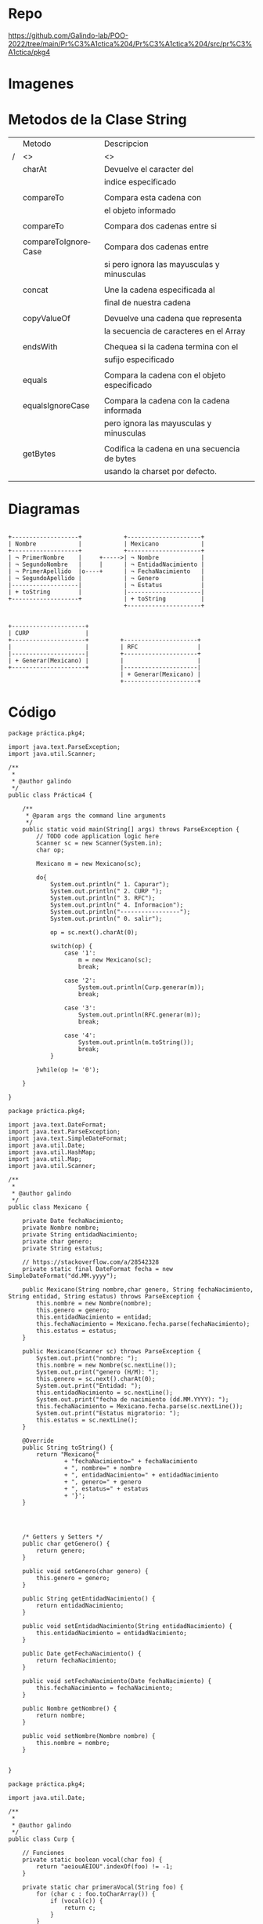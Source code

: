 
#+Author: Luis Eduardo Galindo Amaya
#+email:  egalindo54@uabc.edu.mx

#+DESCRIPTION:
#+KEYWORDS: 
#+LANGUAGE: es
#+DATE: \today

#+OPTIONS: \n:nil num:1 toc:nil title:nil

#+LATEX_COMPILER: pdflatex
#+LATEX_CLASS: article
#+LATEX_CLASS_OPTIONS:
#+LATEX_HEADER: \usepackage[spanish]{babel}
#+LATEX_HEADER: \usepackage{svg}

#+BEGIN_EXPORT latex
\begin{titlepage}
\centering
{\bfseries\LARGE Universidad Autonoma \par de Baja California \par}
\vspace{1cm}
{\scshape\Large Ingeniería en computación \par}
\vspace{2cm}
{\scshape\Huge Programación Orientada a Objetos (541) \par}
\vspace{2cm}
{\itshape\Large Práctica 4 \par}
\vfill
\begin{center}
\includegraphics[width=4cm]{img/logo}
\end{center}
\vfill
{\Large Autor: \par}
{\Large Luis E. Galindo Amaya \par}
{\Large 1274895 \par}
\vfill
{\Large \today \par}
\end{titlepage}
#+END_EXPORT


* Repo
https://github.com/Galindo-lab/POO-2022/tree/main/Pr%C3%A1ctica%204/Pr%C3%A1ctica%204/src/pr%C3%A1ctica/pkg4

* Imagenes
[[file:img/1.png]]

* Metodos de la Clase String
|---+---------------------+----------------------------------------------|
|   | Metodo              | Descripcion                                  |
| / | <>                  | <>                                           |
|---+---------------------+----------------------------------------------|
|   | charAt              | Devuelve el caracter del                     |
|   |                     | indice especificado                          |
|   |                     |                                              |
|   | compareTo           | Compara esta cadena con                      |
|   |                     | el objeto informado                          |
|   |                     |                                              |
|   | compareTo           | Compara dos cadenas entre si                 |
|   |                     |                                              |
|   | compareToIgnoreCase | Compara dos cadenas entre                    |
|   |                     | si pero ignora las mayusculas y minusculas   |
|   |                     |                                              |
|   | concat              | Une la cadena especificada al                |
|   |                     | final de nuestra cadena                      |
|   |                     |                                              |
|   | copyValueOf         | Devuelve una cadena que representa           |
|   |                     | la secuencia de caracteres en el Array       |
|   |                     |                                              |
|   | endsWith            | Chequea si la cadena termina con el          |
|   |                     | sufijo especificado                          |
|   |                     |                                              |
|   | equals              | Compara la cadena con el objeto especificado |
|   |                     |                                              |
|   | equalsIgnoreCase    | Compara la cadena con la cadena informada    |
|   |                     | pero ignora las mayusculas y minusculas      |
|   |                     |                                              |
|   | getBytes            | Codifica la cadena en una secuencia de bytes |
|   |                     | usando la charset por defecto.               |
|   |                     |                                              |
|---+---------------------+----------------------------------------------|

\pagebreak

* Diagramas
#+BEGIN_SRC ditaa :file img/uml.png :cmdline -r
      
    +-------------------+            +---------------------+
    | Nombre            |            | Mexicano            |
    +-------------------+            +---------------------+
    | ¬ PrimerNombre    |     +----->| ¬ Nombre            |
    | ¬ SegundoNombre   |     |      | ¬ EntidadNacimiento |
    | ¬ PrimerApellido  |o----+      | ¬ FechaNacimiento   |
    | ¬ SegundoApellido |            | ¬ Genero            |
    |-------------------|            | ¬ Estatus           |
    | + toString        |            |---------------------|
    +-------------------+            | + toString          |
                                     +---------------------+


    +---------------------+
    | CURP                |
    +---------------------+         +---------------------+
    |                     |         | RFC                 |
    |---------------------|         +---------------------+
    | + Generar(Mexicano) |         |                     |
    +---------------------+         |---------------------|
                                    | + Generar(Mexicano) |
                                    +---------------------+
#+END_SRC

#+RESULTS:
[[file:img/uml.png]]

* Código

#+BEGIN_SRC 
package práctica.pkg4;

import java.text.ParseException;
import java.util.Scanner;

/**
 *
 * @author galindo
 */
public class Práctica4 {

    /**
     * @param args the command line arguments
     */
    public static void main(String[] args) throws ParseException {
        // TODO code application logic here
        Scanner sc = new Scanner(System.in);
        char op;
        
        Mexicano m = new Mexicano(sc);
        
        do{
            System.out.println(" 1. Capurar");
            System.out.println(" 2. CURP ");
            System.out.println(" 3. RFC");
            System.out.println(" 4. Informacion");
            System.out.println("-----------------");
            System.out.println(" 0. salir");
            
            op = sc.next().charAt(0);
            
            switch(op) {
                case '1':
                    m = new Mexicano(sc);
                    break;
                    
                case '2':
                    System.out.println(Curp.generar(m));
                    break; 
                    
                case '3':
                    System.out.println(RFC.generar(m));
                    break;
                   
                case '4':
                    System.out.println(m.toString());
                    break;
            }
            
        }while(op != '0');
        
    }
    
}
#+END_SRC

#+BEGIN_SRC 
package práctica.pkg4;

import java.text.DateFormat;
import java.text.ParseException;
import java.text.SimpleDateFormat;
import java.util.Date;
import java.util.HashMap;
import java.util.Map;
import java.util.Scanner;

/**
 *
 * @author galindo
 */
public class Mexicano {

    private Date fechaNacimiento;
    private Nombre nombre;
    private String entidadNacimiento;
    private char genero;
    private String estatus;

    // https://stackoverflow.com/a/28542328
    private static final DateFormat fecha = new SimpleDateFormat("dd.MM.yyyy");

    public Mexicano(String nombre,char genero, String fechaNacimiento, String entidad, String estatus) throws ParseException {
        this.nombre = new Nombre(nombre);
        this.genero = genero;
        this.entidadNacimiento = entidad;
        this.fechaNacimiento = Mexicano.fecha.parse(fechaNacimiento);
        this.estatus = estatus;
    }
    
    public Mexicano(Scanner sc) throws ParseException {
        System.out.print("nombre: ");
        this.nombre = new Nombre(sc.nextLine());
        System.out.print("genero (H/M): ");
        this.genero = sc.next().charAt(0);
        System.out.print("Entidad: ");
        this.entidadNacimiento = sc.nextLine();
        System.out.print("fecha de nacimiento (dd.MM.YYYY): ");
        this.fechaNacimiento = Mexicano.fecha.parse(sc.nextLine());
        System.out.print("Estatus migratorio: ");
        this.estatus = sc.nextLine();
    }

    @Override
    public String toString() {
        return "Mexicano{" 
                + "fechaNacimiento=" + fechaNacimiento
                + ", nombre=" + nombre 
                + ", entidadNacimiento=" + entidadNacimiento 
                + ", genero=" + genero 
                + ", estatus=" + estatus 
                + '}';
    }

    
    

    /* Getters y Setters */
    public char getGenero() {
        return genero;
    }

    public void setGenero(char genero) {
        this.genero = genero;
    }

    public String getEntidadNacimiento() {
        return entidadNacimiento;
    }

    public void setEntidadNacimiento(String entidadNacimiento) {
        this.entidadNacimiento = entidadNacimiento;
    }

    public Date getFechaNacimiento() {
        return fechaNacimiento;
    }

    public void setFechaNacimiento(Date fechaNacimiento) {
        this.fechaNacimiento = fechaNacimiento;
    }

    public Nombre getNombre() {
        return nombre;
    }

    public void setNombre(Nombre nombre) {
        this.nombre = nombre;
    }


}
#+END_SRC

#+BEGIN_SRC 
package práctica.pkg4;

import java.util.Date;

/**
 *
 * @author galindo
 */
public class Curp {

    // Funciones
    private static boolean vocal(char foo) {
        return "aeiouAEIOU".indexOf(foo) != -1;
    }

    private static char primeraVocal(String foo) {
        for (char c : foo.toCharArray()) {
            if (vocal(c)) {
                return c;
            }
        }

        return ' ';
    }

    private static char segundaConsonante(String foo) {
        String bar = foo.substring(1);
        for (char c : foo.toCharArray()) {
            if (!vocal(c)) {
                return c;
            }
        }

        return ' ';

    }

    public static String generar(Mexicano foo) {
        Nombre nombre = foo.getNombre();
        char genero = foo.getGenero();
        Date fecha = foo.getFechaNacimiento();
        String entidad = foo.getEntidadNacimiento();

        // primer apellido
        char primerLetraP = nombre.getPrimerApellido().charAt(0);
        char primerVocalP = primeraVocal(nombre.getPrimerApellido());

        //segundo apellido 
        char primerLetraS = nombre.getSegundoApellido().charAt(0);

        // nombre
        char primerLetraN = nombre.getPrimerNombre().charAt(0);

        // fecha
        int año = fecha.getYear();
        int mes = fecha.getMonth() + 1;
        int dia = fecha.getDate();

        // 
        char segundaConsonanteP = segundaConsonante(nombre.getPrimerApellido());
        char segundaConsonanteS = segundaConsonante(nombre.getSegundoApellido());
        char segundaConsonanteN = segundaConsonante(nombre.getPrimerNombre());

        StringBuilder sb = new StringBuilder();
        sb.append(primerLetraP);
        sb.append(primerVocalP);
        sb.append(primerLetraS);
        sb.append(primerLetraN);
        sb.append(String.format("%02d%02d%02d", año, mes, dia));
        sb.append(genero);
        sb.append(entidad);
        sb.append(segundaConsonanteP);
        sb.append(segundaConsonanteS);
        sb.append(segundaConsonanteN);
        sb.append("00");

        return sb.toString().toUpperCase();

    }
}
#+END_SRC

#+BEGIN_SRC 
package práctica.pkg4;

public class RFC {
    
    public static String generar(Mexicano foo) {
        return Curp.generar(foo).substring(0, 10);
    }
}

#+END_SRC
